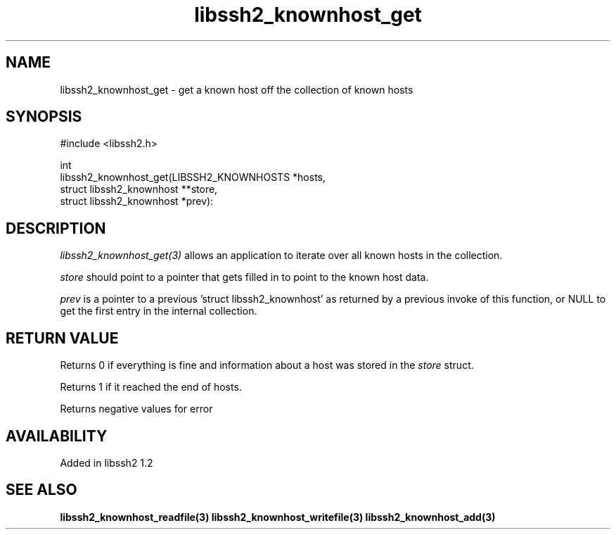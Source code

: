.\" Copyright (C) Daniel Stenberg
.\" SPDX-License-Identifier: BSD-3-Clause
.TH libssh2_knownhost_get 3 "28 May 2009" "libssh2" "libssh2"
.SH NAME
libssh2_knownhost_get - get a known host off the collection of known hosts
.SH SYNOPSIS
.nf
#include <libssh2.h>

int
libssh2_knownhost_get(LIBSSH2_KNOWNHOSTS *hosts,
                      struct libssh2_knownhost **store,
                      struct libssh2_knownhost *prev):
.fi
.SH DESCRIPTION
\fIlibssh2_knownhost_get(3)\fP allows an application to iterate over all known
hosts in the collection.

\fIstore\fP should point to a pointer that gets filled in to point to the
known host data.

\fIprev\fP is a pointer to a previous 'struct libssh2_knownhost' as returned
by a previous invoke of this function, or NULL to get the first entry in the
internal collection.
.SH RETURN VALUE
Returns 0 if everything is fine and information about a host was stored in
the \fIstore\fP struct.

Returns 1 if it reached the end of hosts.

Returns negative values for error
.SH AVAILABILITY
Added in libssh2 1.2
.SH SEE ALSO
.BR libssh2_knownhost_readfile(3)
.BR libssh2_knownhost_writefile(3)
.BR libssh2_knownhost_add(3)
